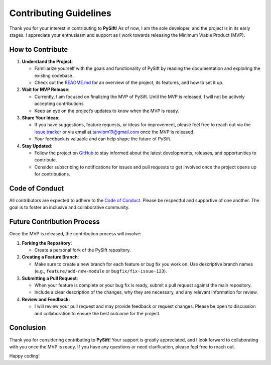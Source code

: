 Contributing Guidelines
=======================

Thank you for your interest in contributing to **PySift**!
As of now, I am the sole developer, and the project is in its early stages.
I appreciate your enthusiasm and support as I work towards releasing the Minimum Viable Product (MVP).

How to Contribute
-----------------

1. **Understand the Project**:
   
   - Familiarize yourself with the goals and functionality of PySift by reading the documentation and exploring the existing codebase.
   - Check out the `README.md`_ for an overview of the project, its features, and how to set it up.

2. **Wait for MVP Release**:
   
   - Currently, I am focused on finalizing the MVP of PySift. Until the MVP is released, I will not be actively accepting contributions.
   - Keep an eye on the project’s updates to know when the MVP is ready.

3. **Share Your Ideas**:
   
   - If you have suggestions, feature requests, or ideas for improvement, please feel free to reach out via the `issue tracker`_ or via email at `tanvipm19@gmail.com`_ once the MVP is released.
   - Your feedback is valuable and can help shape the future of PySift.

4. **Stay Updated**:
   
   - Follow the project on `GitHub`_ to stay informed about the latest developments, releases, and opportunities to contribute.
   - Consider subscribing to notifications for issues and pull requests to get involved once the project opens up for contributions.

Code of Conduct
---------------

All contributors are expected to adhere to the `Code of Conduct`_. Please be respectful and supportive of one another. The goal is to foster an inclusive and collaborative community.

Future Contribution Process
---------------------------

Once the MVP is released, the contribution process will involve:

1. **Forking the Repository**:

   - Create a personal fork of the PySift repository.

2. **Creating a Feature Branch**:

   - Make sure to create a new branch for each feature or bug fix you work on. Use descriptive branch names (e.g., ``feature/add-new-module`` or ``bugfix/fix-issue-123``).

3. **Submitting a Pull Request**:

   - When your feature is complete or your bug fix is ready, submit a pull request against the main repository.
   - Include a clear description of the changes, why they are necessary, and any relevant information for review.

4. **Review and Feedback**:

   - I will review your pull request and may provide feedback or request changes. Please be open to discussion and collaboration to ensure the best outcome for the project.

Conclusion
----------

Thank you for considering contributing to **PySift**! 
Your support is greatly appreciated, and I look forward to collaborating with you once the MVP is ready. 
If you have any questions or need clarification, please feel free to reach out.

Happy coding!

.. _README.md: https://github.com/E-X-P-L-O-R-E/PySift/blob/main/README.md
.. _issue tracker: https://github.com/E-X-P-L-O-R-E/PySift/issues
.. _GitHub: https://github.com/E-X-P-L-O-R-E/PySift
.. _tanvipm19@gmail.com: mailto:tanvipm19@gmail.com
.. _Code of Conduct: ./code_of_conduct.html
